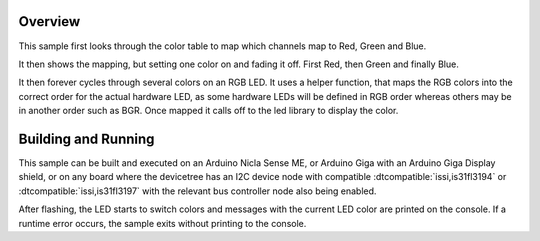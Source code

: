 .. zephyr:code-sample:: is31fl319x
   :name: IS31FL319x RGB LED
   :relevant-api: led_interface

   Cycle colors on an RGB LED connected to the IS31FL3194 or IS31FL3197
   using the LED API.

Overview
********

This sample first looks through the color table to map which channels
map to Red, Green and Blue.

It then shows the mapping, but setting one color on and fading it
off. First Red, then Green and finally Blue.

It then forever cycles through several colors on an RGB LED. It uses a
helper function, that maps the RGB colors into the correct order
for the actual hardware LED, as some hardware LEDs will be defined in
RGB order whereas others may be in another order such as BGR.
Once mapped it calls off to the led library to display the color.

Building and Running
********************

This sample can be built and executed on an Arduino Nicla Sense ME, or
Arduino Giga with an Arduino Giga Display shield, or on
any board where the devicetree has an I2C device node with compatible
:dtcompatible:`issi,is31fl3194` or :dtcompatible:`issi,is31fl3197`
with the relevant bus controller node also being enabled.

.. zephyr-app-commands::
   :zephyr-app: samples/drivers/led/is31fl319x
   :board: arduino_nicla_sense_me
   :goals: build flash
   :compact:

.. zephyr-app-commands::
   :zephyr-app: samples/drivers/led/is31fl319x
   :board: arduino_giga_r1//m7
   :shield: arduino_giga_display_shield
   :goals: build flash
   :compact:

After flashing, the LED starts to switch colors and messages with the current
LED color are printed on the console. If a runtime error occurs, the sample
exits without printing to the console.

